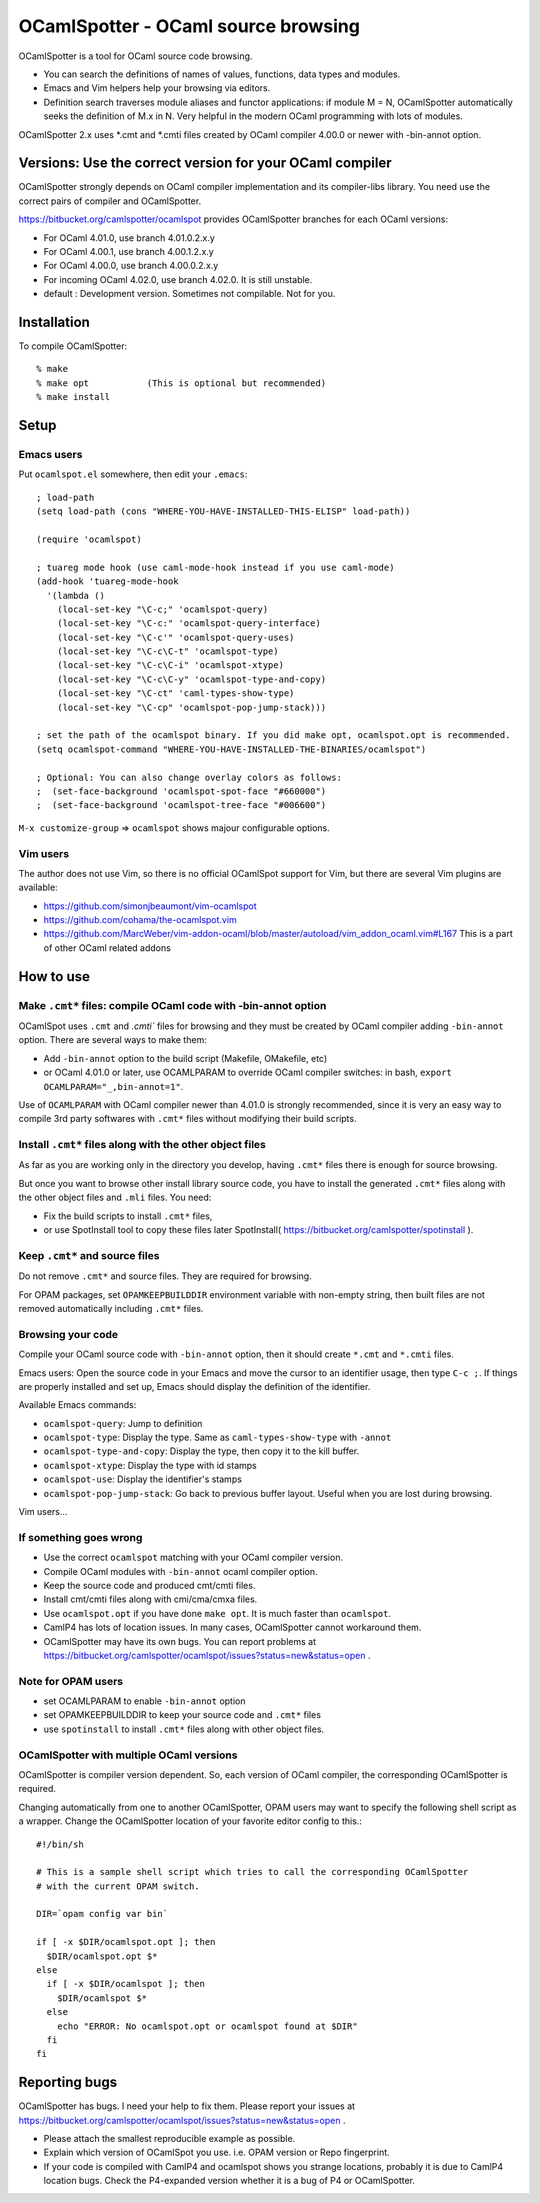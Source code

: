 ==========================================
OCamlSpotter - OCaml source browsing
==========================================

OCamlSpotter is a tool for OCaml source code browsing. 

* You can search the definitions of names of values, functions, data types and modules.
* Emacs and Vim helpers help your browsing via editors.
* Definition search traverses module aliases and functor applications: if module M = N, OCamlSpotter automatically seeks the definition of M.x in N. Very helpful in the modern OCaml programming with lots of modules.

OCamlSpotter 2.x uses \*.cmt and \*.cmti files created by OCaml compiler 4.00.0 or newer with -bin-annot option.

Versions: Use the correct version for your OCaml compiler
================================================================

OCamlSpotter strongly depends on OCaml compiler implementation and its compiler-libs library.
You need use the correct pairs of compiler and OCamlSpotter.

https://bitbucket.org/camlspotter/ocamlspot provides OCamlSpotter branches for each OCaml versions:

* For OCaml 4.01.0, use branch 4.01.0.2.x.y
* For OCaml 4.00.1, use branch 4.00.1.2.x.y
* For OCaml 4.00.0, use branch 4.00.0.2.x.y
* For incoming OCaml 4.02.0, use branch 4.02.0. It is still unstable.
* default : Development version. Sometimes not compilable. Not for you.

Installation
============================

To compile OCamlSpotter::

   % make
   % make opt           (This is optional but recommended)
   % make install     
 
Setup
============================

Emacs users
---------------

Put ``ocamlspot.el`` somewhere, then edit your ``.emacs``::

     ; load-path
     (setq load-path (cons "WHERE-YOU-HAVE-INSTALLED-THIS-ELISP" load-path))
     
     (require 'ocamlspot)
     
     ; tuareg mode hook (use caml-mode-hook instead if you use caml-mode)
     (add-hook 'tuareg-mode-hook
       '(lambda ()
         (local-set-key "\C-c;" 'ocamlspot-query)
         (local-set-key "\C-c:" 'ocamlspot-query-interface)
         (local-set-key "\C-c'" 'ocamlspot-query-uses)
         (local-set-key "\C-c\C-t" 'ocamlspot-type)
         (local-set-key "\C-c\C-i" 'ocamlspot-xtype)
         (local-set-key "\C-c\C-y" 'ocamlspot-type-and-copy)
         (local-set-key "\C-ct" 'caml-types-show-type)
         (local-set-key "\C-cp" 'ocamlspot-pop-jump-stack)))
     
     ; set the path of the ocamlspot binary. If you did make opt, ocamlspot.opt is recommended.
     (setq ocamlspot-command "WHERE-YOU-HAVE-INSTALLED-THE-BINARIES/ocamlspot")
     
     ; Optional: You can also change overlay colors as follows:
     ;  (set-face-background 'ocamlspot-spot-face "#660000")
     ;  (set-face-background 'ocamlspot-tree-face "#006600")


``M-x customize-group`` => ``ocamlspot`` shows majour configurable options.

Vim users
-----------

The author does not use Vim, so there is no official OCamlSpot support for Vim,
but there are several Vim plugins are available:

* https://github.com/simonjbeaumont/vim-ocamlspot
* https://github.com/cohama/the-ocamlspot.vim
* https://github.com/MarcWeber/vim-addon-ocaml/blob/master/autoload/vim_addon_ocaml.vim#L167 This is a part of other OCaml related addons

How to use
===============================

Make ``.cmt*`` files: compile OCaml code with -bin-annot option
-------------------------------------------------------------------------

OCamlSpot uses ``.cmt`` and `.cmti`` files for browsing and they must be created
by OCaml compiler adding ``-bin-annot`` option. There are several ways to make them:

* Add ``-bin-annot`` option to the build script (Makefile, OMakefile, etc)
* or OCaml 4.01.0 or later, use OCAMLPARAM to override OCaml compiler switches:
  in bash, ``export OCAMLPARAM="_,bin-annot=1"``.

Use of ``OCAMLPARAM`` with OCaml compiler newer than 4.01.0 is strongly recommended, 
since it is very an easy way to compile 3rd party softwares with ``.cmt*`` files 
without modifying their build scripts.

Install ``.cmt*`` files along with the other object files
-------------------------------------------------------------------------

As far as you are working only in the directory you develop, having ``.cmt*`` files
there is enough for source browsing.

But once you want to browse other install library source code, you have to install 
the generated ``.cmt*`` files along with the other object files
and ``.mli`` files. You need:

* Fix the build scripts to install ``.cmt*`` files,
* or use SpotInstall tool to copy these files later SpotInstall( https://bitbucket.org/camlspotter/spotinstall ).

Keep ``.cmt*`` and source files
-------------------------------------------------------------------------

Do not remove ``.cmt*`` and source files. They are required for browsing.

For OPAM packages, set ``OPAMKEEPBUILDDIR`` environment variable with non-empty string,
then built files are not removed automatically including ``.cmt*`` files.

Browsing your code
-------------------------------------------------

Compile your OCaml source code with ``-bin-annot`` option, 
then it should create ``*.cmt`` and ``*.cmti`` files.

Emacs users: Open the source code in your Emacs and move the cursor to an identifier
usage, then type ``C-c ;``. If things are properly installed and set up,
Emacs should display the definition of the identifier.

Available Emacs commands:

* ``ocamlspot-query``: Jump to definition   
* ``ocamlspot-type``: Display the type. Same as ``caml-types-show-type`` with ``-annot``
* ``ocamlspot-type-and-copy``: Display the type, then copy it to the kill buffer.
* ``ocamlspot-xtype``: Display the type with id stamps
* ``ocamlspot-use``: Display the identifier's stamps
* ``ocamlspot-pop-jump-stack``: Go back to previous buffer layout. Useful when you are lost during browsing.

Vim users...

If something goes wrong
---------------------------------------------------------------------------

* Use the correct ``ocamlspot`` matching with your OCaml compiler version.
* Compile OCaml modules with ``-bin-annot`` ocaml compiler option.
* Keep the source code and produced cmt/cmti files.
* Install cmt/cmti files along with cmi/cma/cmxa files.
* Use ``ocamlspot.opt`` if you have done ``make opt``. It is much faster than ``ocamlspot``.
* CamlP4 has lots of location issues. In many cases, OCamlSpotter cannot workaround them.
* OCamlSpotter may have its own bugs. You can report problems at https://bitbucket.org/camlspotter/ocamlspot/issues?status=new&status=open .

Note for OPAM users
-----------------------------------------------------

* set OCAMLPARAM to enable ``-bin-annot`` option
* set OPAMKEEPBUILDDIR to keep your source code and ``.cmt*`` files
* use ``spotinstall`` to install ``.cmt*`` files along with other object files.

OCamlSpotter with multiple OCaml versions
---------------------------------------------------

OCamlSpotter is compiler version dependent. So, each version of OCaml compiler,
the corresponding OCamlSpotter is required.

Changing automatically from one to another OCamlSpotter, OPAM users may want to
specify the following shell script as a wrapper. Change the OCamlSpotter location
of your favorite editor config to this.::

    #!/bin/sh
    
    # This is a sample shell script which tries to call the corresponding OCamlSpotter
    # with the current OPAM switch.
    
    DIR=`opam config var bin`
    
    if [ -x $DIR/ocamlspot.opt ]; then 
      $DIR/ocamlspot.opt $*
    else 
      if [ -x $DIR/ocamlspot ]; then 
        $DIR/ocamlspot $*
      else 
        echo "ERROR: No ocamlspot.opt or ocamlspot found at $DIR"
      fi
    fi

Reporting bugs
==============================

OCamlSpotter has bugs. I need your help to fix them.
Please report your issues at 
https://bitbucket.org/camlspotter/ocamlspot/issues?status=new&status=open .

* Please attach the smallest reproducible example as possible.
* Explain which version of OCamlSpot you use. i.e. OPAM version or Repo fingerprint.
* If your code is compiled with CamlP4 and ocamlspot shows you strange locations, probably it is due to CamlP4 location bugs. Check the P4-expanded version whether it is a bug of P4 or OCamlSpotter.
